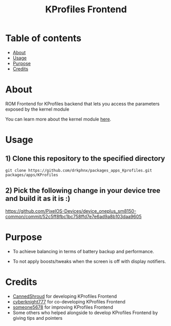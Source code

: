 #+TITLE: KProfiles Frontend

* Table of contents
:PROPERTIES:
:TOC:
:END:
:CONTENTS:
- [[#about][About]]
- [[#usage][Usage]]
- [[#purpose][Purpose]]
- [[#credits][Credits]]
:END:

* About

ROM Frontend for KProfiles backend that lets you access the parameters exposed by the kernel module

You can learn more about the kernel module [[https://github.com/dakkshesh07/Kprofiles][here]].

* Usage

** 1) Clone this repository to the specified directory

#+BEGIN_SRC shell
git clone https://github.com/drkphnx/packages_apps_Kprofiles.git packages/apps/KProfiles 
#+END_SRC

** 2) Pick the following change in your device tree and build it as it is :)
https://github.com/PixelOS-Devices/device_oneplus_sm8150-common/commit/52c5ff8fbc1bc758ffd7e7e6ad9a8b103daa9605

* Purpose

+ To achieve balancing in terms of battery backup and performance.

+ To not apply boosts/tweaks when the screen is off with display notifiers.

#+END_SRC
* Credits

+ [[https://t.me/CannedShroud][CannedShroud]] for developing KProfiles Frontend
+ [[https://t.me/cyberknight777][cyberknight777]] for co-developing KProfiles Frontend
+ [[https://t.me/someone5678_1375][someone5678]] for improving KProfiles Frontend
+ Some others who helped alongside to develop KProfiles Frontend by giving tips and pointers

